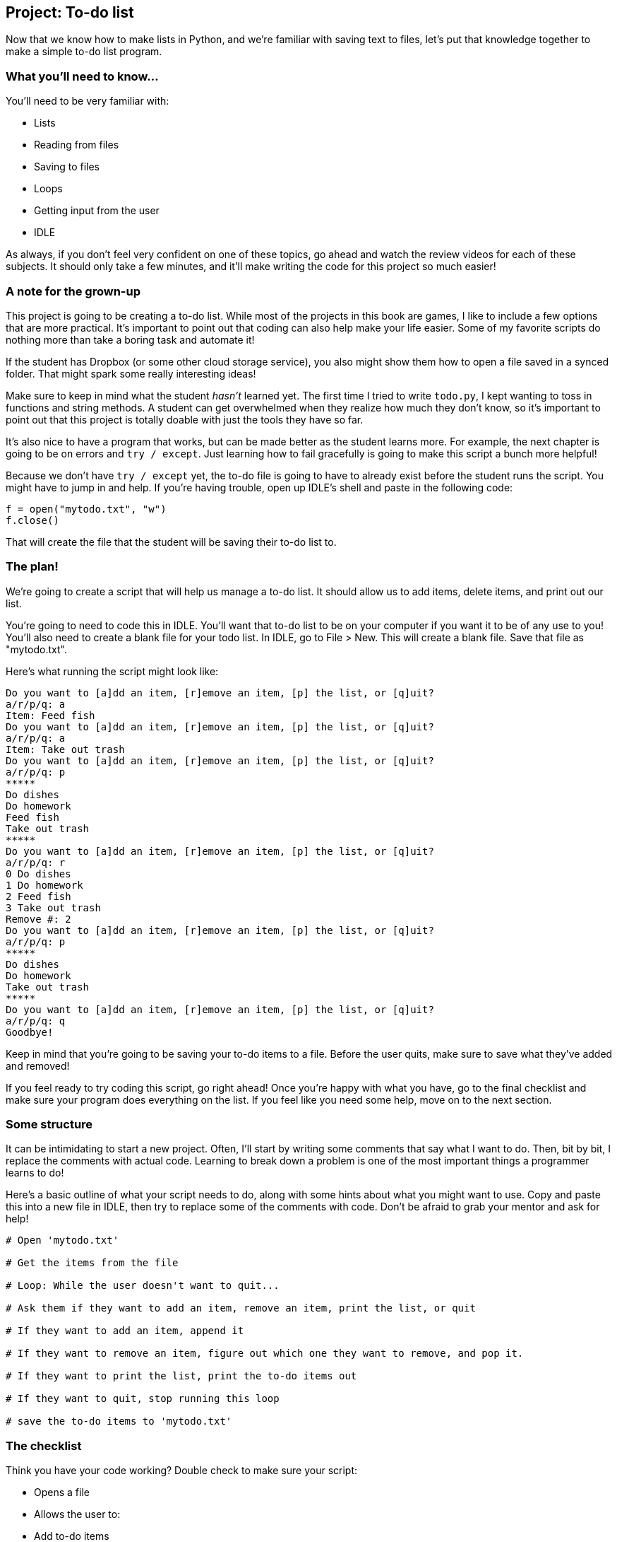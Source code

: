 == Project: To-do list

Now that we know how to make lists in Python, and we're familiar with saving text to files, let's put that knowledge together to make a simple to-do list program. 

=== What you'll need to know...

You'll need to be very familiar with:

* Lists
* Reading from files
* Saving to files
* Loops
* Getting input from the user
* IDLE

As always, if you don't feel very confident on one of these topics, go ahead and watch the review videos for each of these subjects. It should only take a few minutes, and it'll make writing the code for this project so much easier!

=== A note for the grown-up

This project is going to be creating a to-do list. While most of the projects in this book are games, I like to include a few options that are more practical. It's important to point out that coding can also help make your life easier. Some of my favorite scripts do nothing more than take a boring task and automate it!

If the student has Dropbox (or some other cloud storage service), you also might show them how to open a file saved in a synced folder. That might spark some really interesting ideas!

Make sure to keep in mind what the student _hasn't_ learned yet. The first time I tried to write `todo.py`, I kept wanting to toss in functions and string methods. A student can get overwhelmed when they realize how much they don't know, so it's important to point out that this project is totally doable with just the tools they have so far.

It's also nice to have a program that works, but can be made better as the student learns more. For example, the next chapter is going to be on errors and `try / except`. Just learning how to fail gracefully is going to make this script a bunch more helpful!

Because we don't have `try / except` yet, the to-do file is going to have to already exist before the student runs the script. You might have to jump in and help. If you're having trouble, open up IDLE's shell and paste in the following code:

[source,python]
----
f = open("mytodo.txt", "w")
f.close()
----

That will create the file that the student will be saving their to-do list to.

=== The plan!

We're going to create a script that will help us manage a to-do list. It should allow us to add items, delete items, and print out our list.

You're going to need to code this in IDLE. You'll want that to-do list to be on your computer if you want it to be of any use to you! You'll also need to create a blank file for your todo list. In IDLE, go to File > New. This will create a blank file. Save that file as "mytodo.txt". 

Here's what running the script might look like:

----
Do you want to [a]dd an item, [r]emove an item, [p] the list, or [q]uit?
a/r/p/q: a
Item: Feed fish
Do you want to [a]dd an item, [r]emove an item, [p] the list, or [q]uit?
a/r/p/q: a 
Item: Take out trash
Do you want to [a]dd an item, [r]emove an item, [p] the list, or [q]uit?
a/r/p/q: p
*****
Do dishes
Do homework
Feed fish
Take out trash
*****
Do you want to [a]dd an item, [r]emove an item, [p] the list, or [q]uit?
a/r/p/q: r
0 Do dishes
1 Do homework
2 Feed fish
3 Take out trash
Remove #: 2
Do you want to [a]dd an item, [r]emove an item, [p] the list, or [q]uit?
a/r/p/q: p
*****
Do dishes
Do homework
Take out trash
*****
Do you want to [a]dd an item, [r]emove an item, [p] the list, or [q]uit?
a/r/p/q: q
Goodbye!
----

Keep in mind that you're going to be saving your to-do items to a file. Before the user quits, make sure to save what they've added and removed!

If you feel ready to try coding this script, go right ahead! Once you're happy with what you have, go to the final checklist and make sure your program does everything on the list. If you feel like you need some help, move on to the next section.

=== Some structure

It can be intimidating to start a new project. Often, I'll start by writing some comments that say what I want to do. Then, bit by bit, I replace the comments with actual code. Learning to break down a problem is one of the most important things a programmer learns to do!

Here's a basic outline of what your script needs to do, along with some hints about what you might want to use. Copy and paste this into a new file in IDLE, then try to replace some of the comments with code. Don't be afraid to grab your mentor and ask for help!

[source,python]
----
# Open 'mytodo.txt'

# Get the items from the file

# Loop: While the user doesn't want to quit...

# Ask them if they want to add an item, remove an item, print the list, or quit

# If they want to add an item, append it

# If they want to remove an item, figure out which one they want to remove, and pop it.

# If they want to print the list, print the to-do items out

# If they want to quit, stop running this loop

# save the to-do items to 'mytodo.txt'
----

=== The checklist

Think you have your code working? Double check to make sure your script:

* Opens a file
* Allows the user to:
  * Add to-do items
  * Delete to-do items
  * Print out all to-do items
  * Quit
* Saves the todo list to a file

=== The final code

Here's what I ended up writing:

[source,python]
----
f = open("mytodo.txt")
to_do_items = f.readlines()
f.close()

for i in range(len(to_do_items)):
    to_do_items[i] = to_do_items[i].strip('\n')

choice = "x"
while choice != 'q':
    print "Do you want to [a]dd an item, [r]emove an item, [p] the list, or [q]uit?"
    choice = raw_input("a/r/p/q: ")
    if choice == 'a':
        item = raw_input("Item: ")
        to_do_items.append(item)
    elif choice == 'r':
        for i in range(len(to_do_items)):
            print i, to_do_items[i]
        remove = input("Remove #: ")
        to_do_items.pop(remove)
    elif choice == 'p':
        for item in to_do_items:
            print item
    elif choice == 'q':
        print "Goodbye!"
    else:
        print "Huh?"

f = open("mytodo.txt", "w")
for item in to_do_items:
    f.write(item + "\n")
f.close()
----

Let's talk about what this code is doing, bit by bit.

This first part should look familiar. I'm opening a file, getting all of the lines in it, then closing the file.

[source,python]
----
f = open("mytodo.txt")
to_do_items = f.readlines()
f.close()
-----

Next, I decided to get rid of those pesky newline characters.

[source,python]
----
for i in range(len(to_do_items)):
    to_do_items[i] = to_do_items[i].strip('\n')
----

Now it's time to start editing the to-do list! I start the main loop and ask the user what they want to do.

[source,python]
----
choice = "x"
while choice != 'q':
    print "Do you want to [a]dd an item, [r]emove an item, [p] the list, or [q]uit?"
    choice = raw_input("a/r/p/q: ")
----

If the user wants to add an item, I append that item to the to-do list.

[source,python]
----
    if choice == 'a':
        item = raw_input("Item: ")
        to_do_items.append(item)
----

If the user wants to remove an item, I need to figure out which item to remove. I print out the list with their index numbers and use `input()` to get the index for the thing they want to remove. I then use `pop()` to get rid of that item.

[source,python]
----
    elif choice == 'r':
        for i in range(len(to_do_items)):
            print i, to_do_items[i]
        remove = input("Remove #: ")
        to_do_items.pop(remove)
----

If the user wants to print all of the items in the list, I use a `for` loop to do that.

[source,python]
----
    elif choice == 'p':
        for item in to_do_items:
            print item
----

If the user wants to quit, I say goodbye. If I get any other input, I print a very brief error message.

[source,python]
----
    elif choice == 'q':
        print "Goodbye!"
    else:
        print "Huh?"
----

Once the user decides to quit, I save the to-do list items to a file. I add a new line character to each item. If I don't, then all of my to-do items end up on one line!

[source,python]
----
f = open("mytodo.txt", "w")
for item in to_do_items:
    f.write(item + "\n")
f.close()
----

=== Try adding...

What if we wanted the option to keep track of things that we had completed? Try giving the user the option to mark items as 'done' and save them to another file. 

Also, my script doesn't do a very good job of checking user input. Can you improve on it, so the user can't break the script by entering a bad value?
